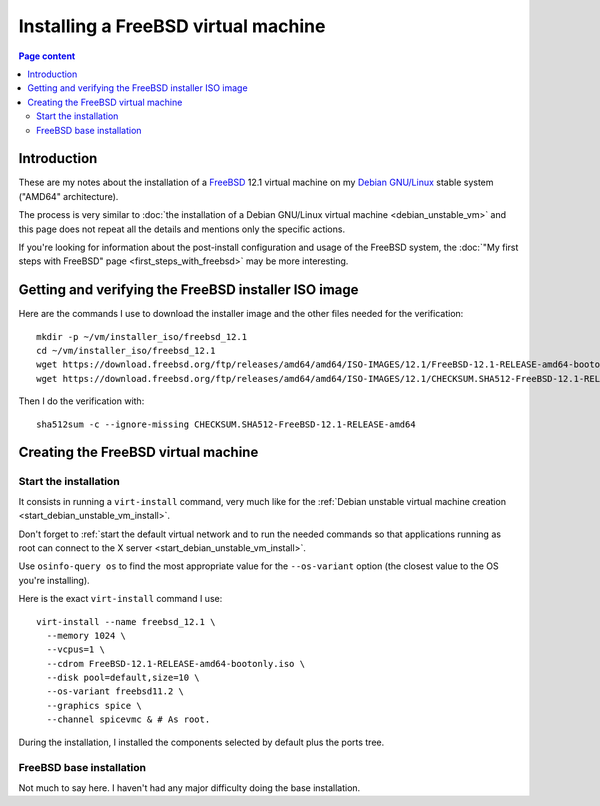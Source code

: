 Installing a FreeBSD virtual machine
====================================

.. contents:: Page content
  :local:
  :backlinks: entry

.. highlight:: shell

.. index::
  pair: virtual machine; FreeBSD
  single: QEMU
  single: KVM


Introduction
------------

These are my notes about the installation of a `FreeBSD
<https://www.freebsd.org>`_ 12.1 virtual machine on my `Debian GNU/Linux
<https://www.debian.org>`_ stable system ("AMD64" architecture).

The process is very similar to :doc:`the installation of a Debian GNU/Linux
virtual machine <debian_unstable_vm>` and this page does not repeat all the
details and mentions only the specific actions.

If you're looking for information about the post-install configuration and
usage of the FreeBSD system, the :doc:`"My first steps with FreeBSD" page
<first_steps_with_freebsd>` may be more interesting.


Getting and verifying the FreeBSD installer ISO image
-----------------------------------------------------

.. index::
  single: mkdir
  single: wget
  single: sha512sum

Here are the commands I use to download the installer image and the other files
needed for the verification::

  mkdir -p ~/vm/installer_iso/freebsd_12.1
  cd ~/vm/installer_iso/freebsd_12.1
  wget https://download.freebsd.org/ftp/releases/amd64/amd64/ISO-IMAGES/12.1/FreeBSD-12.1-RELEASE-amd64-bootonly.iso
  wget https://download.freebsd.org/ftp/releases/amd64/amd64/ISO-IMAGES/12.1/CHECKSUM.SHA512-FreeBSD-12.1-RELEASE-amd64

Then I do the verification with::

  sha512sum -c --ignore-missing CHECKSUM.SHA512-FreeBSD-12.1-RELEASE-amd64


Creating the FreeBSD virtual machine
------------------------------------


Start the installation
~~~~~~~~~~~~~~~~~~~~~~

.. index::
  single: virt-install
  single: osinfo-query

It consists in running a ``virt-install`` command, very much like for the
:ref:`Debian unstable virtual machine creation
<start_debian_unstable_vm_install>`.

Don't forget to :ref:`start the default virtual network and to run the needed
commands so that applications running as root can connect to the X server
<start_debian_unstable_vm_install>`.

Use ``osinfo-query os`` to find the most appropriate value for the
``--os-variant`` option (the closest value to the OS you're installing).

Here is the exact ``virt-install`` command I use::

  virt-install --name freebsd_12.1 \
    --memory 1024 \
    --vcpus=1 \
    --cdrom FreeBSD-12.1-RELEASE-amd64-bootonly.iso \
    --disk pool=default,size=10 \
    --os-variant freebsd11.2 \
    --graphics spice \
    --channel spicevmc & # As root.

During the installation, I installed the components selected by default plus
the ports tree.

.. image:: image/freebsd_vm_install_components.png


FreeBSD base installation
~~~~~~~~~~~~~~~~~~~~~~~~~

Not much to say here. I haven't had any major difficulty doing the base
installation.
